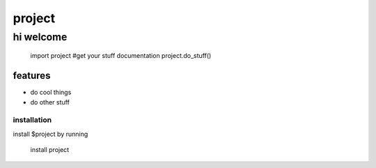 project
========

hi welcome 
**********

    import project
    #get your stuff documentation
    project.do_stuff()

features
########

- do cool things
- do other stuff

installation 
------------

install $project by running

    install project

